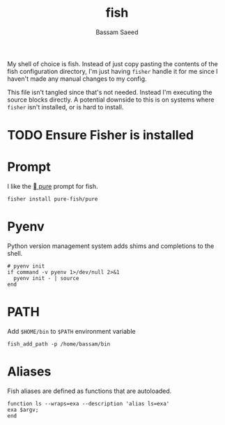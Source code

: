 #+TITLE: fish
#+AUTHOR: Bassam Saeed
#+PROPERTY: header-args  :comments both
#+PROPERTY: header-args+ :mkdirp yes
#+PROPERTY: header-args+ :tangle ~/.config/fish/config.fish

My shell of choice is fish. Instead of just copy pasting the contents
of the fish configuration directory, I'm just having ~fisher~ handle it
for me since I haven't made any manual changes to my config.

This file isn't tangled since that's not needed. Instead I'm executing
the source blocks directly. A potential downside to this is on systems
where ~fisher~ isn't installed, or is hard to install.

* TODO Ensure Fisher is installed

* Prompt
  I like the [[https://github.com/pure-fish/pure][  pure]] prompt for fish.

  #+name: install-pure-shell
  #+begin_src fish :tangle no
    fisher install pure-fish/pure
  #+end_src
  
  #+CALL: install-pure-shell()
* Pyenv
  Python version management system adds shims and completions to the
  shell.

  #+begin_src fish
    # pyenv init
    if command -v pyenv 1>/dev/null 2>&1
      pyenv init - | source
    end
  #+end_src
* PATH
  Add ~$HOME/bin~ to ~$PATH~ environment variable

  #+begin_src fish :tangle no
    fish_add_path -p /home/bassam/bin
  #+end_src
* Aliases
  Fish aliases are defined as functions that are autoloaded.

  #+begin_src fish :tangle ~/.config/fish/functions/ls.fish
    function ls --wraps=exa --description 'alias ls=exa'
	exa $argv;
    end
  #+end_src

